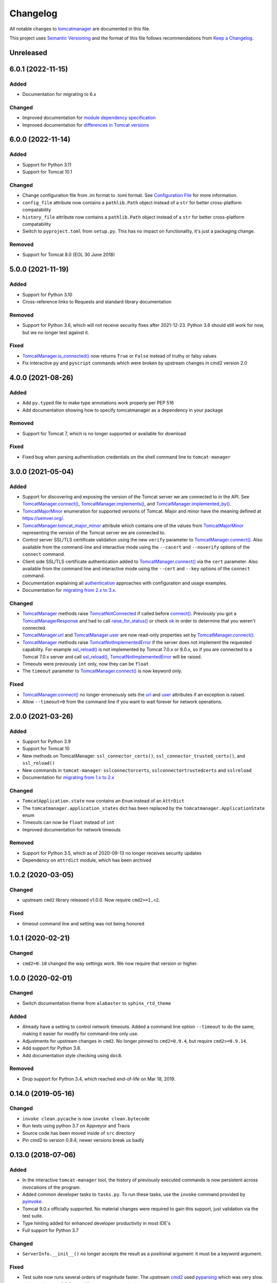 Changelog
=========

All notable changes to `tomcatmanager
<https://github.com/tomcatmanager/tomcatmanager>`__ are documented in this file.

This project uses `Semantic Versioning <http://semver.org/spec/v2.0.0.html>`_ and the
format of this file follows recommendations from `Keep a Changelog
<http://keepachangelog.com/en/1.0.0/>`_.

Unreleased
----------


6.0.1 (2022-11-15)
------------------

Added
^^^^^

- Documentation for migrating to 6.x


Changed
^^^^^^^

- Improved documentation for `module dependency specification <https://tomcatmanager.readthedocs.io/en/stable/package.html#specifying-as-a-dependency>`_
- Improved documentation for `differences in Tomcat versions <https://tomcatmanager.readthedocs.io/en/stable/package.html#differences-in-tomcat-versions>`_


6.0.0 (2022-11-14)
------------------

Added
^^^^^

- Support for Python 3.11
- Support for Tomcat 10.1


Changed
^^^^^^^

- Change configuration file from .ini format to .toml format. See
  `Configuration File <https://tomcatmanager.readthedocs.io/en/stable/interactive.html#configuration-file>`_
  for more information.
- ``config_file`` attribute now contains a ``pathlib.Path`` object instead
  of a ``str`` for better cross-platform compatability
- ``history_file`` attribute now contains a ``pathlib.Path`` object instead
  of a ``str`` for better cross-platform compatability
- Switch to ``pyproject.toml`` from ``setup.py``. This has no impact on
  functionality, it's just a packaging change.

Removed
^^^^^^^

- Support for Tomcat 8.0 (EOL 30 June 2018)


5.0.0 (2021-11-19)
------------------

Added
^^^^^

- Support for Python 3.10
- Cross-reference links to Requests and standard library documentation

Removed
^^^^^^^

- Support for Python 3.6, which will not receive security fixes after
  2021-12-23. Python 3.6 should still work for now, but we no longer test
  against it.

Fixed
^^^^^

- `TomcatManager.is_connected()
  <https://tomcatmanager.readthedocs.io/en/stable/api/TomcatManager.html#tomcatmanager.tomcat_manager.TomcatManager.is_connected>`__
  now returns ``True`` or ``False`` instead of truthy or falsy values
- Fix interactive ``py`` and ``pyscript`` commands which were broken by upstream
  changes in cmd2 version 2.0


4.0.0 (2021-08-26)
------------------

Added
^^^^^

- Add ``py.typed`` file to make type annotations work properly per PEP 516
- Add documentation showing how to specify tomcatmanager as a dependency
  in your package

Removed
^^^^^^^

- Support for Tomcat 7, which is no longer supported or available for download

Fixed
^^^^^

- Fixed bug when parsing authentication credentials on the shell command line
  to ``tomcat-manager``


3.0.0 (2021-05-04)
------------------

Added
^^^^^

- Support for discovering and exposing the version of the Tomcat server we
  are connected to in the API. See `TomcatManager.connect()
  <https://tomcatmanager.readthedocs.io/en/stable/api/TomcatManager.html#tomcatmanager.tomcat_manager.TomcatManager.connect>`_,
  `TomcatManager.implements()
  <https://tomcatmanager.readthedocs.io/en/stable/api/TomcatManager.html#tomcatmanager.tomcat_manager.TomcatManager.implements>`_,
  and `TomcatManager.implemented_by()
  <https://tomcatmanager.readthedocs.io/en/stable/api/TomcatManager.html#tomcatmanager.tomcat_manager.TomcatManager.implemented_by>`_.
- `TomcatMajorMinor <https://tomcatmanager.readthedocs.io/en/stable/api/TomcatMajorMinor.html>`_
  enumeration for supported versions of Tomcat. Major and minor have the meaning
  defined at `https://semver.org/ <https://semver.org>`_.
- `TomcatManager.tomcat_major_minor
  <https://tomcatmanager.readthedocs.io/en/stable/api/TomcatManager.html#tomcatmanager.tomcat_manager.TomcatManager.tomcat_major_minor>`_
  attribute which contains one of the values from `TomcatMajorMinor`_
  representing the version of the Tomcat server we are connected to.
- Control server SSL/TLS certificate validation using the new ``verify`` parameter
  to `TomcatManager.connect()`_.
  Also available from the command-line and interactive mode using the ``--cacert``
  and ``--noverify`` options of the ``connect`` command.
- Client side SSL/TLS certificate authentication added to
  `TomcatManager.connect()`_
  via the ``cert`` parameter. Also available from the command line and interactive
  mode using the ``--cert`` and ``--key`` options of the ``connect`` command.
- Documentation explaining all
  `authentication <https://tomcatmanager.readthedocs.io/en/stable/authentication.html>`_
  approaches with configuration and usage examples.
- Documentation for
  `migrating from 2.x to 3.x
  <https://tomcatmanager.readthedocs.io/en/stable/api/migrating3.html>`_.


Changed
^^^^^^^
- `TomcatManager
  <https://tomcatmanager.readthedocs.io/en/stable/api/TomcatManager.html>`_
  methods raise `TomcatNotConnected
  <https://tomcatmanager.readthedocs.io/en/stable/api/TomcatNotConnected.html>`_ if
  called before `connect()
  <https://tomcatmanager.readthedocs.io/en/stable/api/TomcatManager.html#tomcatmanager.tomcat_manager.TomcatManager.connect>`_.
  Previously you got a `TomcatManagerResponse
  <https://tomcatmanager.readthedocs.io/en/stable/api/TomcatManagerResponse.html>`_
  and had to call `raise_for_status()
  <https://tomcatmanager.readthedocs.io/en/stable/api/TomcatManagerResponse.html#tomcatmanager.models.TomcatManagerResponse.raise_for_status>`_
  or check `ok
  <https://tomcatmanager.readthedocs.io/en/stable/api/TomcatManagerResponse.html#tomcatmanager.models.TomcatManagerResponse.ok>`_
  in order to determine that you weren't connected.
- `TomcatManager.url
  <https://tomcatmanager.readthedocs.io/en/stable/api/TomcatManager.html#tomcatmanager.tomcat_manager.TomcatManager.url>`_
  and `TomcatManager.user
  <https://tomcatmanager.readthedocs.io/en/stable/api/TomcatManager.html#tomcatmanager.tomcat_manager.TomcatManager.user>`_
  are now read-only properties set by `TomcatManager.connect()`_.
- `TomcatManager`_ methods raise `TomcatNotImplementedError
  <https://tomcatmanager.readthedocs.io/en/stable/api/TomcatNotImplementedError.html>`_
  if the server does not implement the requested capability. For example `ssl_reload()
  <https://tomcatmanager.readthedocs.io/en/stable/api/TomcatManager.html#tomcatmanager.tomcat_manager.TomcatManager.ssl_reload>`__
  is not implemented by Tomcat 7.0.x or 8.0.x, so if you are connected to a Tomcat 7.0.x
  server and call `ssl_reload()
  <https://tomcatmanager.readthedocs.io/en/stable/api/TomcatManager.html#tomcatmanager.tomcat_manager.TomcatManager.ssl_reload>`__,
  `TomcatNotImplementedError`_ will be raised.
- Timeouts were previously ``int`` only, now they can be ``float``
- The ``timeout`` parameter to `TomcatManager.connect()`_
  is now keyword only.


Fixed
^^^^^

- `TomcatManager.connect()`_ no longer erroneously sets the `url
  <https://tomcatmanager.readthedocs.io/en/stable/api/TomcatManager.html#tomcatmanager.tomcat_manager.TomcatManager.url>`_
  and `user <https://tomcatmanager.readthedocs.io/en/stable/api/TomcatManager.html#tomcatmanager.tomcat_manager.TomcatManager.user>`_
  attributes if an exception is raised.
- Allow ``--timeout=0`` from the command line if you want to wait forever for
  network operations.


2.0.0 (2021-03-26)
------------------

Added
^^^^^

- Support for Python 3.9
- Support for Tomcat 10
- New methods on TomcatManager: ``ssl_connector_certs()``,
  ``ssl_connector_trusted_certs()``, and ``ssl_reload()``
- New commands in ``tomcat-manager``: ``sslconnectorcerts``,
  ``sslconnectortrustedcerts`` and ``sslreload``
- Documentation for `migrating from 1.x to 2.x
  <https://tomcatmanager.readthedocs.io/en/stable/api/migrating2.html>`_

Changed
^^^^^^^

- ``TomcatApplication.state`` now contains an ``Enum`` instead of an
  ``AttrDict``
- The ``tomcatmanager.application_states`` dict has been replaced by the
  ``tomcatmanager.ApplicationState`` enum
- Timeouts can now be ``float`` instead of ``int``
- Improved documentation for network timeouts

Removed
^^^^^^^

- Support for Python 3.5, which as of 2020-09-13 no longer receives
  security updates
- Dependency on ``attrdict`` module, which has been archived


1.0.2 (2020-03-05)
------------------

Changed
^^^^^^^

- upstream ``cmd2`` library released v1.0.0. Now require ``cmd2>=1,<2``.

Fixed
^^^^^

- timeout command line and setting was not being honored


1.0.1 (2020-02-21)
------------------

Changed
^^^^^^^

- ``cmd2=0.10`` changed the way settings work. We now require that version or higher.


1.0.0 (2020-02-01)
------------------

Changed
^^^^^^^

- Switch documentation theme from ``alabaster`` to ``sphinx_rtd_theme``

Added
^^^^^

- Already have a setting to control network timeouts. Added a command line option
  ``--timeout`` to do the same, making it easier for modify for command-line only use.
- Adjustments for upstream changes in ``cmd2``. No longer pinned to
  ``cmd2=0.9.4``, but require ``cmd2>=0.9.14``.
- Add support for Python 3.8.
- Add documentation style checking using ``doc8``.

Removed
^^^^^^^

- Drop support for Python 3.4, which reached end-of-life on Mar 18, 2019.


0.14.0 (2019-05-16)
-------------------

Changed
^^^^^^^
- ``invoke clean.pycache`` is now ``invoke clean.bytecode``
- Run tests using python 3.7 on Appveyor and Travis
- Source code has been moved inside of ``src`` directory
- Pin cmd2 to version 0.9.4; newer versions break us badly


0.13.0 (2018-07-06)
-------------------

Added
^^^^^

- In the interactive ``tomcat-manager`` tool, the history of previously
  executed commands is now persistent across invocations of the program.
- Added common developer tasks to ``tasks.py``. To run these tasks, use the
  ``invoke`` command provided by `pyinvoke <http://www.pyinvoke.org/>`_.
- Tomcat 9.0.x officially supported. No material changes were required to
  gain this support, just validation via the test suite.
- Type hinting added for enhanced developer productivity in most IDE's
- Full support for Python 3.7

Changed
^^^^^^^

- ``ServerInfo.__init__()`` no longer accepts the result as a positional
  argument: it must be a keyword argument.

Fixed
^^^^^

- Test suite now runs several orders of magnitude faster. The
  upstream `cmd2 <https://github.com/python-cmd2/cmd2>`_ used
  `pyparsing <https://sourceforge.net/projects/pyparsing/>`_ which
  was very slow. ``cmd2`` versions >= 0.9.0 use ``shlex`` to parse
  commands.


0.12.0 (2018-02-23)
-------------------

Added
^^^^^

- You can now deploy applications via a context xml file. A new
  interactive command ``deploy context`` and a new method
  ``deploy_servercontext()`` provide this capability.

Changed
^^^^^^^

- Better help messages in the interactive ``tomcat-manager`` tool
- ``deploy()`` has been replaced by three new methods: ``deploy_localwar()``,
  ``deploy_serverwar()``, and ``deploy_servercontext()``.
- Commands which use an optional version parameter now use a ``-v`` option
  to specify the version
- Most commands now have ``-h``/``--help`` options


0.11.0 (2017-09-06)
-------------------

Added
^^^^^

- New command line switches for ``tomcat-manager``: ``--quiet``, ``--echo``,
  ``--status_to_stdout``
- New setting ``status_prefix`` contains the string to emit prior to all
  status messages
- New class ``TomcatApplication``

Changed
^^^^^^^

- If we get an http redirect during ``TomcatManager.connect()``, save the new
  url so we don't have to re-traverse the redirect on every command.
- Interactive `list` command now can filter by application state, and has two
  sort options.
- ``TomcatManager._user`` is now ``TomcatManager.user``
- ``TomcatManager._url`` is now ``TomcatManager.url``
- ``TomcatManager.list()`` now returns a list of ``TomcatApplication`` objects
- Renamed ``tm.codes`` to ``tm.status_codes`` to clarify the purpose


0.10.0 (2017-08-24)
-------------------

Added
^^^^^

- CHANGELOG.rst
- documentation for interactive mode
- documentation for use from the shell command line
- read settings from a config file
- add ``config`` command which allows user to edit config file
- server shortcuts: save url, user, and password in config file
- ``which`` command to show which tomcat server you are connected to
- ``timeout`` setting for HTTP timeouts
- ``restart`` command as synonym for ``reload``
- Add tox for testing against multiple versions of python

Changed
^^^^^^^

- ``status`` command now pretty prints the xml response
- ``TomcatManager.__init__`` no long accepts paramemeters: use
  ``connect`` instead
- ``TomcatManager`` methods which act on apps (``deploy``, ``sessions``,
   ``stop``, etc.) now throw exceptions if no path is specified. Previously
   they returned a response with ``r.ok == False``


0.9.2 (2017-08-16)
------------------

Added
^^^^^

- new TomcatManager.connect() method
- lots more documentation
- pytest now runs doctests

Changed
^^^^^^^

- version numbers now provided by ``setuptools_scm``


0.9.1 (2017-08-10)
------------------

Changed
^^^^^^^

- New release to practice packaging and distribution


0.9.0 (2017-08-10)
------------------

Added
^^^^^

- Converted from a single script to an installable python package
- Remove documentation for tomcat 6, which is no longer supported
- Add ``expire`` command
- Add ``vminfo`` command
- Add ``sslconnectorciphers`` command
- Add ``threaddump`` command
- Add ``findleaks`` command
- Add ``status`` command
- Unit tests using pytest
- Support Tomcat parallel deployment
- Real documentation using Sphinx
- Packaged to PyPI

Changed
^^^^^^^

- Switch from getopt to argparse
- Use ``cmd2``, if available, instead of ``cmd``
- Switch from ``urllib`` to ``requests``

Removed
^^^^^^^

- Drop support for Python 3.3


Changes in 2014 and 2015
------------------------

- Remove methods deprecated in Python 3.4
- Add documentation to support Tomcat 7


0.4 (2013-07-07)
----------------

Added
^^^^^

- Port to python 3
- New `resources` command

Removed
^^^^^^^
- Drop support for python 2

0.3 (2013-01-02)
----------------

Added
^^^^^

- Add code from private repo
